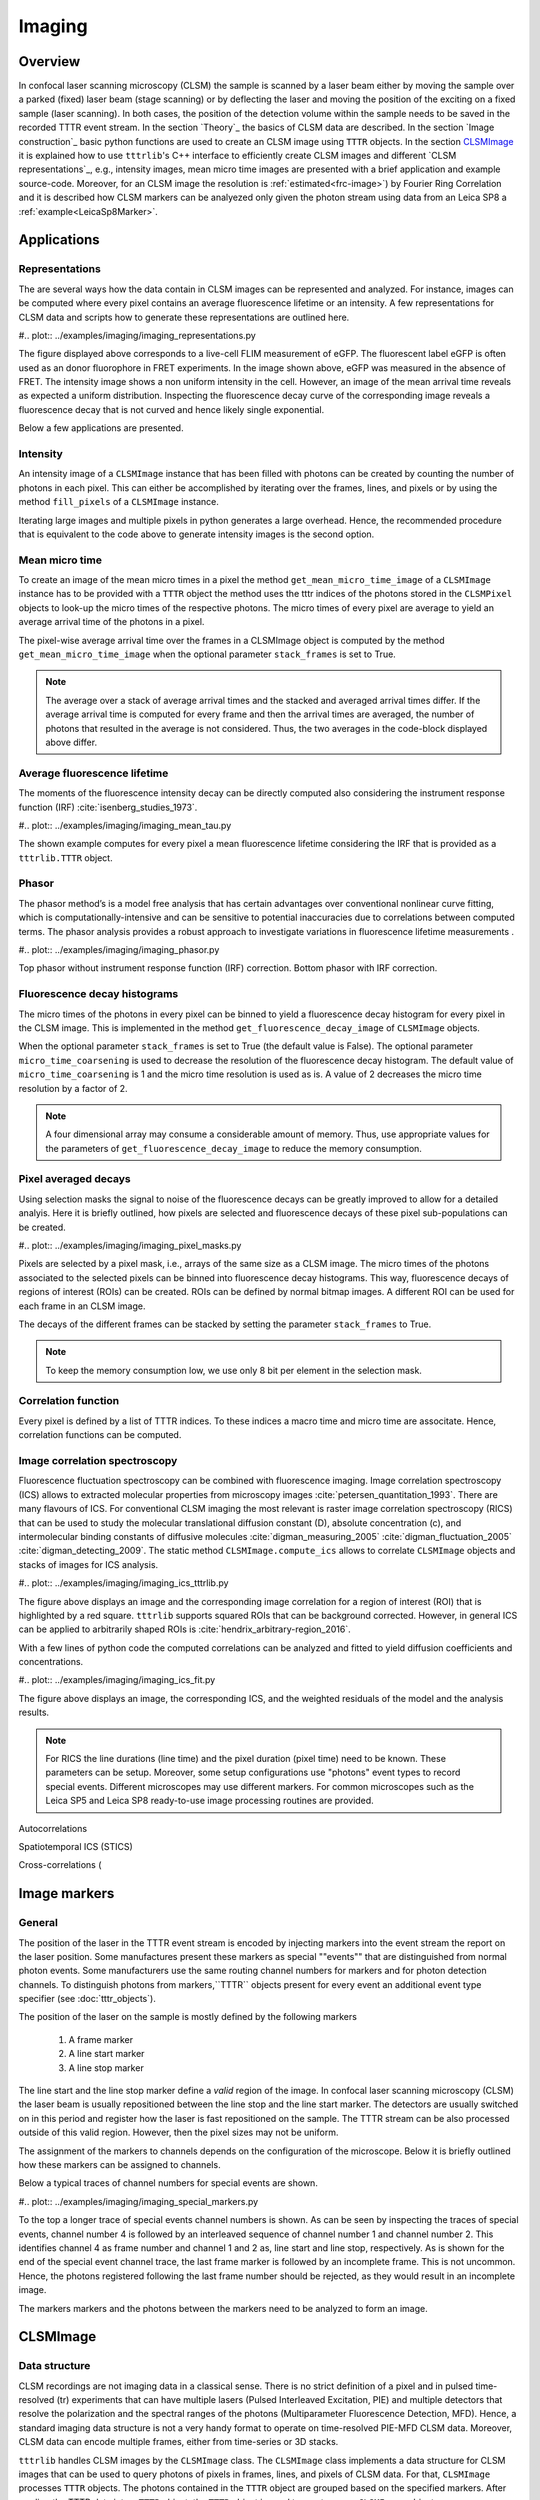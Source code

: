 *******
Imaging
*******
Overview
========
In confocal laser scanning microscopy (CLSM) the sample is scanned by a laser beam
either by moving the sample over a parked (fixed) laser beam (stage scanning)
or by deflecting the laser and moving the position of the exciting on a fixed
sample (laser scanning). In both cases, the position of the detection volume
within the sample needs to be saved in the recorded TTTR event stream. In the
section `Theory`_ the basics of CLSM data are described. In the section
`Image construction`_ basic python functions are used to create an CLSM image
using ``TTTR`` objects. In the section `CLSMImage`_ it is explained how to use
``tttrlib``'s C++ interface to efficiently create CLSM images and different
`CLSM representations`_, e.g., intensity images, mean micro time images are
presented with a brief application and example source-code. Moreover, for an CLSM
image the resolution is :ref:`estimated<frc-image>`) by Fourier
Ring Correlation and it is described how CLSM markers can be analyezed only given
the photon stream using data from an Leica SP8 a :ref:`example<LeicaSp8Marker>`.

Applications
============
Representations
---------------
The are several ways how the data contain in CLSM images can be represented and
analyzed. For instance, images can be computed where every pixel contains an average
fluorescence lifetime or an intensity. A few representations for CLSM data and
scripts how to generate these representations are outlined here.

#.. plot:: ../examples/imaging/imaging_representations.py

The figure displayed above corresponds to a live-cell FLIM measurement of eGFP. The
fluorescent label eGFP is often used as an donor fluorophore in FRET experiments.
In the image shown above, eGFP was measured in the absence of FRET. The intensity
image shows a non uniform intensity in the cell. However, an image of the mean
arrival time reveals as expected a uniform distribution. Inspecting the fluorescence
decay curve of the corresponding image reveals a fluorescence decay that is not
curved and hence likely single exponential.

Below a few applications are presented.

Intensity
---------
An intensity image of a ``CLSMImage`` instance that has been filled with photons
can be created by counting the number of photons in each pixel. This can either
be accomplished by iterating over the frames, lines, and pixels or by using the
method ``fill_pixels`` of a ``CLSMImage`` instance.

.. code-block::python

    import tttrlib
    tttr_data = tttrlib.TTTR('./data/pq/ht3/PQ_HT3_CLSM.ht3', 'HT3')
    channels = (0, 1)
    reading_parameter = {
        "tttr_data": tttr_data,
        "marker_frame_start": [4],
        "marker_line_start": 1,
        "marker_line_stop": 2,
        "marker_event_type": 1,
        "n_pixel_per_line": 256, # if zero n_pixel_per_line = n_lines
        "reading_routine": 'default',
        "fill": True,
        "channels": channels
    }
    clsm_image = tttrlib.CLSMImage(**reading_parameter)

    # option 1
    n_frames = clsm_image.n_frames
    n_lines = clsm_image.n_lines
    n_pixel = clsm_image.n_pixel
    intensity_image = np.zeros((n_frames, n_lines, n_pixel))
    for frame_idx, frame in enumerate(clsm_image):
        for line_idx, line in enumerate(frame):
            for pixel_idx, pixel in enumerate(line):
                n_photons = len(pixel.tttr_indices)
                intensity_image[frame_idx, line_idx, pixel_idx] = n_photons

    # option 2 - using the C++ method
    intensity_image = clsm_image.fill_pixels(tttr_data, channels)


Iterating large images and multiple pixels in python generates a large overhead.
Hence, the recommended procedure that is equivalent to the code above to generate
intensity images is the second option.

Mean micro time
---------------
To create an image of the mean micro times in a pixel the method ``get_mean_micro_time_image`` of a
``CLSMImage`` instance has to be provided with a ``TTTR`` object the method uses
the tttr indices of the photons stored in the ``CLSMPixel`` objects to look-up the
micro times of the respective photons. The micro times of every pixel are average
to yield an average arrival time of the photons in a pixel.

.. code-block::python

    tttr_data = tttrlib.TTTR('./data/pq/ht3/PQ_HT3_CLSM.ht3', 'HT3')
    channels = (0, 1)
    reading_parameter = {
        "tttr_data": tttr_data,
        "marker_frame_start": [4],
        "marker_line_start": 1,
        "marker_line_stop": 2,
        "marker_event_type": 1,
        "n_pixel_per_line": 256, # if zero n_pixel_per_line = n_lines
        "reading_routine": 'default',
        "fill": True,
        "channels": channels
    }
    clsm_image = tttrlib.CLSMImage(**reading_parameter)

    minimum_number_of_photons = 3
    image_mean_micro_time = clsm_image.get_mean_micro_time_image(
        tttr_data,
        minimum_number_of_photons=minimum_number_of_photons
    )
    n_frames, n_lines, n_pixel = image_mean_micro_time.shape
    n_frames == 40 # True
    n_lines == 256 # True
    n_pixel == 256 # True

The pixel-wise average arrival time over the frames in a CLSMImage object is
computed by the method ``get_mean_micro_time_image`` when the optional parameter
``stack_frames`` is set to True.

.. code-block::python

    image_mean_micro_time_stack = clsm_image.get_mean_micro_time_image(
        tttr_data,
        minimum_number_of_photons=minimum_number_of_photons,
        stack_frames=True
    )
    n_frames, n_lines, n_pixel = image_mean_micro_time_stack.shape
    n_frames == 1  # True
    avg_2 = image_mean_micro_time.mean(axis=0) # do not use such average
    np.allclose(image_mean_micro_time_stack, avg_2) # False


.. note::
    The average over a stack of average arrival times and the stacked and
    averaged arrival times differ. If the average arrival time is computed
    for every frame and then the arrival times are averaged, the number of
    photons that resulted in the average is not considered. Thus, the two
    averages in the code-block displayed above differ.

Average fluorescence lifetime
-----------------------------
The moments of the fluorescence intensity decay can be directly computed also
considering the instrument response function (IRF) :cite:`isenberg_studies_1973`.

#.. plot:: ../examples/imaging/imaging_mean_tau.py

The shown example computes for every pixel a mean fluorescence lifetime considering
the IRF that is provided as a ``tttrlib.TTTR`` object.

Phasor
------
The phasor method’s is a model free analysis that has certain advantages
over conventional nonlinear curve fitting, which is computationally-intensive and
can be sensitive to potential inaccuracies due to correlations between computed
terms. The phasor analysis provides a robust approach to investigate variations
in fluorescence lifetime measurements .

#.. plot:: ../examples/imaging/imaging_phasor.py

Top phasor without instrument response function (IRF) correction. Bottom phasor
with IRF correction.

Fluorescence decay histograms
-----------------------------
The micro times of the photons in every pixel can be binned to yield a fluorescence
decay histogram for every pixel in the CLSM image. This is implemented in the method
``get_fluorescence_decay_image`` of ``CLSMImage`` objects.

.. code-block::python

    image_decay = clsm_image.get_fluorescence_decay_image(
        tttr_data,
        stack_frames=False
    )
    n_frames, n_lines, n_pixel, n_micro_time_bins = image_decay.shape
    n_frames == 40  # True
    n_micro_time_bins == 32768
    image_decay = clsm_image.get_fluorescence_decay_image(
        tttr_data,
        stack_frames=True,
        micro_time_coarsening=256
    )
    n_frames, n_lines, n_pixel, n_micro_time_bins_2 = image_decay.shape
    n_micro_time_bins_2 == n_micro_time_bins // 256
    n_frames == 1  # True

When the optional parameter ``stack_frames`` is set to True (the default value is
False). The optional parameter ``micro_time_coarsening`` is used to decrease the
resolution of the fluorescence decay histogram. The default value of ``micro_time_coarsening``
is 1 and the micro time resolution is used as is. A value of 2 decreases the micro
time resolution by a factor of 2.

.. note::
    A four dimensional array may consume a considerable amount of memory. Thus,
    use appropriate values for the parameters of ``get_fluorescence_decay_image``
    to reduce the memory consumption.

Pixel averaged decays
---------------------
Using selection masks the signal to noise of the fluorescence decays can be greatly
improved to allow for a detailed analyis. Here it is briefly outlined, how pixels
are selected and fluorescence decays of these pixel sub-populations can be created.

#.. plot:: ../examples/imaging/imaging_pixel_masks.py

Pixels are selected by a pixel mask, i.e., arrays of the same size as a CLSM image.
The micro times of the photons associated to the selected pixels can be binned into
fluorescence decay histograms. This way, fluorescence decays of regions of interest
(ROIs) can be created. ROIs can be defined by normal bitmap images. A different ROI
can be used for each frame in an CLSM image.

.. code-block::python

    from matplotlib.pyplot import imread
    import tttrlib
    import numpy as np

    tttr_data = tttrlib.TTTR('./data/pq/ht3/PQ_HT3_CLSM.ht3', 'HT3')
    channels = (0, 1)
    reading_parameter = {
        "tttr_data": tttr_data,
        "marker_frame_start": [4],
        "marker_line_start": 1,
        "marker_line_stop": 2,
        "marker_event_type": 1,
        "n_pixel_per_line": 256, # if zero n_pixel_per_line = n_lines
        "reading_routine": 'default',
        "fill": True,
        "channels": channels
    }
    clsm_image = tttrlib.CLSMImage(**reading_parameter)
    mask = imread("./data/aux/PQ_HT3_CLSM_MASK.png").astype(np.uint8)
    selection = np.ascontiguousarray(
        np.broadcast_to(
            mask,
            (clsm_image.n_frames, clsm_image.n_lines, clsm_image.n_pixel)
        )
    )
    kw = {
        "tttr_data": tttr_data,
        "selection": selection,
        "selection": selection,
        "tac_coarsening": 16,
        "stack_frames": True
    }
    decay = clsm_image.get_average_decay_of_pixels(**kw)
    decay.shape == (1, 2048)
    kw["stack_frames"] = False
    decay_2 = clsm_image.get_average_decay_of_pixels(**kw)
    decay_2.shape == (40, 2048)

The decays of the different frames can be stacked by setting the parameter ``stack_frames``
to True.

.. note::
    To keep the memory consumption low, we use only 8 bit per element in the selection
    mask.

Correlation function
--------------------
Every pixel is defined by a list of TTTR indices. To these indices a macro time
and micro time are associtate. Hence, correlation functions can be computed.

.. _frc-image:


Image correlation spectroscopy
------------------------------
Fluorescence fluctuation spectroscopy can be combined with fluorescence imaging.
Image correlation spectroscopy (ICS) allows to extracted molecular properties from
microscopy images :cite:`petersen_quantitation_1993`. There are many flavours of
ICS. For conventional CLSM imaging the most relevant is raster image correlation
spectroscopy (RICS) that can be used to study the molecular translational diffusion
constant (D), absolute concentration (c), and intermolecular binding constants of
diffusive molecules :cite:`digman_measuring_2005` :cite:`digman_fluctuation_2005`
:cite:`digman_detecting_2009`. The static method ``CLSMImage.compute_ics`` allows
to correlate ``CLSMImage`` objects and stacks of images for ICS analysis.

#.. plot:: ../examples/imaging/imaging_ics_tttrlib.py

The figure above displays an image and the corresponding image correlation for a
region of interest (ROI) that is highlighted by a red square. ``tttrlib`` supports
squared ROIs that can be background corrected. However, in general ICS can be
applied to arbitrarily shaped ROIs is :cite:`hendrix_arbitrary-region_2016`.

With a few lines of python code the computed correlations can be analyzed and
fitted to yield diffusion coefficients and concentrations.

#.. plot:: ../examples/imaging/imaging_ics_fit.py

The figure above displays an image, the corresponding ICS, and the weighted residuals
of the model and the analysis results.

.. note::
    For RICS the line durations (line time) and the pixel duration (pixel time)
    need to be known. These parameters can be
    setup. Moreover, some setup configurations use "photons" event types to record
    special events. Different microscopes may use different markers. For common
    microscopes such as the Leica SP5 and Leica SP8 ready-to-use image processing
    routines are provided.


Autocorrelations

Spatiotemporal ICS (STICS)


Cross-correlations (


Image markers
=============
General
-------
The position of the laser in the TTTR event stream is encoded by injecting
markers into the event stream the report on the laser position. Some manufactures
present these markers as special ""events"" that are distinguished from normal
photon events. Some manufacturers use the same routing channel numbers for markers
and for photon detection channels. To distinguish photons from markers,``TTTR``
objects present for every event an additional event type specifier (see
:doc:`tttr_objects`).

The position of the laser on the sample is mostly defined by the following markers

.. highlights::

    1. A frame marker
    2. A line start marker
    3. A line stop marker

The line start and the line stop marker define a *valid* region of the image. In
confocal laser scanning microscopy (CLSM) the laser beam is usually repositioned
between the line stop and the line start marker. The detectors are usually switched
on in this period and register how the laser is fast repositioned on the sample.
The TTTR stream can be also processed outside of this valid region. However, then
the pixel sizes may not be uniform.

The assignment of the markers to channels depends on the configuration of the
microscope. Below it is briefly outlined how these markers can be assigned to
channels.

Below a typical traces of channel numbers for special events are shown.

#.. plot:: ../examples/imaging/imaging_special_markers.py

To the top a longer trace of special events channel numbers is shown. As can be
seen by inspecting the traces of special events, channel number 4 is followed by
an interleaved sequence of channel number 1 and channel number 2. This identifies
channel 4 as frame number and channel 1 and 2 as, line start and line stop,
respectively. As is shown for the end of the special event channel trace, the last
frame marker is followed by an incomplete frame. This is not uncommon. Hence, the
photons registered following the last frame number should be rejected, as they
would result in an incomplete image.

The markers markers and the photons between the markers need to be analyzed to
form an image.


CLSMImage
=========
Data structure
--------------
CLSM recordings are not imaging data in a classical sense. There is no strict definition
of a pixel and in pulsed time-resolved (tr) experiments that can have multiple lasers
(Pulsed Interleaved Excitation, PIE) and multiple detectors that resolve the polarization
and the spectral ranges of the photons (Multiparameter Fluorescence Detection, MFD).
Hence, a standard imaging data structure is not a very handy format to operate on
time-resolved PIE-MFD CLSM data. Moreover, CLSM data can encode multiple frames,
either from time-series or 3D stacks.

``tttrlib`` handles CLSM images by the ``CLSMImage`` class. The ``CLSMImage`` class
implements a data structure for CLSM images that can be used to query photons of
pixels in frames, lines, and pixels of CLSM data. For that, ``CLSMImage`` processes
``TTTR`` objects. The photons contained in the ``TTTR`` object are grouped based on
the specified markers. After reading the TTTR data into a ``TTTR`` object, the
``TTTR`` object is used to create a new ``CLSMImage`` object.

Use Python and C/C++
--------------------
As was pointed out above based on a few lines of Python source code (see
:ref:`Image scanning:Confocal laser scanning:Theory`) to construct an
image

    1. the frame marker
    2. the line start marker
    3. the line stop marker
    4. the detector channel numbers
    5. the number of pixels per scanning line

need to be specified. Based on these parameters, the indices of the photons in the
TTTR data stream are assigned to frames, lines, and pixels. When creating a ``CLSMImage``
object with a ``TTTR`` object that contains the photon stream a set of ``CLSMFrame``,
``CLSMLine``, and ``CLSMPixel`` objects are create.

.. code-block:: python

    from __future__ import print_function
    import tttrlib
    import numpy as np
    import pylab as p

    data = tttrlib.TTTR('./examples/pq/ht3/PQ_HT3_CLSM.ht3', 1)

    frame_marker = 4
    line_start_marker = 1
    line_stop_marker = 2
    event_type_marker = 1
    pixel_per_line = 256
    image = tttrlib.CLSMImage(
        data,
        frame_marker,
        line_start_marker,
        line_stop_marker,
        event_type_marker,
        pixel_per_line,
        reading_routine='default'
    )


.. note::
    In the example above the reading routine is specified to the default (=0). If
    no reading routine is specified the ``CLSMImage`` class uses the channel number
    of an event to identify line start/stops and frame marker. In Leica SP8 PTU files
    the micro time of an photon events encodes the type of the event. Here, a different
    reading routine needs to be specified.

The last parameter (here 0) specifies the reading routine (parameter = ``reading_routine``)
for the line and frame markers. The supported marker types are shown in the table
below.

.. _marker-types:
.. table:: Table of selections for reading routines for CLSMImages
    :widths: auto

    +--------------------------+--------+----------------+
    | Line, Framer marker type | Option                  |
    +==========================+========+================+
    |Default (routing channel) |default                  |
    +--------------------------+-------------------------+
    |Leica SP8 (micro time)    |SP8                      |
    +--------------------------+-------------------------+
    |Leica SP5 (micro time)    |SP5                      |
    +--------------------------+-------------------------+


As illustrated by the code shown below, every ``CLSMImage`` object may contain multiple
``CLSMFrame`` objects , every ``CLSMFrame`` contain a set of ``CLSMLine`` objects,
and every ``CLSMLine`` object contains multiple ``CLSMPixel`` objects. The number
of ``CLSMPixel`` objects per line is specified upon instantiation if the ``CLSMImage``
object (see code example above). The ``CLSMFrame``, ``CLSMLine``, and the ``CLSMPixel``
classes derive from the ``TTTRRange`` class and provide access to the associated
TTTR indices that mark the beginning and the end of the respective object via the
function ``get_start_stop`` (see example below).


.. code-block:: python

    frames = image.get_frames()
    frame = frames[0]

    print("Frame")
    print("-----")
    print("start, stop: ", frame.get_start_stop())
    print("start time, stop time: ", frame.get_start_stop_time())
    print("duration: ", frame.get_duration())

    lines = frame.get_lines()
    line = lines[0]
    print("Line")
    print("-----")
    print("start, stop: ", line.start_stop
    print("start time, stop time: ", line.get_start_stop_time())
    print("duration: ", line.get_duration())

    pixels = line.get_pixels()
    pixel = pixels[100]
    print("Pixel")
    print("-----")
    print("start, stop: ", pixel.get_start_stop())
    print("start time, stop time: ", pixel.get_start_stop_time())
    print("duration: ", pixel.get_duration())


Object of the ``CLSMImage`` class store the frame, line, and pixel location of the
TTTR data stream that was used to create the ``CLSMImage`` object. Next, to determine
images, the detection channels of interest need to be specified using the method
``fill_pixels``. The method ``fill_pixels`` populates the

.. note::
    The pixels are not filled with start and stop indices and associated start and
    stop times, as the channels of the image have not been defined.

To fill the pixels, it has to be defined, which detection channels are used. Next,
the pixels can be filled. When filling the pixels, to every pixel a start and stop
time in the TTTR data stream is associated.

.. code-block:: python

    channels = (0, 1)
    image.fill_pixels(data, (0, 1))

    print("Pixel")
    print("-----")
    print("start, stop: ", pixel.get_start_stop())
    print("start time, stop time: ", pixel.get_start_stop_time())
    print("duration: ", pixel.get_start_stop_time())

    image_intensity = image.intensity
    image_decay = image.get_fluorescence_decay_image(data, 32)

    p.imshow(image_intensity.sum(axis=0))
    p.show()

    p.semilogy(image_decay.sum(axis=(0,1,2)))
    p.show()


To yield the mean time between excitation and detection of fluorescence the method
``get_mean_micro_time_image`` can be used. The example shown below shows the counts per
pixel for all frames (top, left), the counts per pixel for frame number 30 (top,
right), and the mean time between excitation and detection of fluorescence (bottom,
left). The function ``get_mean_micro_time_image`` takes in addition to the TTTR data an
argument that discriminates pixels with less than a certain amount of photons (below
3 photons). As can be seen by this analysis, the mean time between excitation and
detection of fluorescence is fairly constant over the cell, while the intensity
varies in this particular sample.

For more detailed analysis the fluorescence decays contained in the 4D image (frame,
x, y, fluorescence decay) returned by ``get_fluorescence_decay_image`` can be used,
e.g., by analyzing fluorescence decay histograms. A full example that generates a
fluorescence decay containing all photons of the 30 frames is shown below.

Creating CLSM images
--------------------
General reading framework
^^^^^^^^^^^^^^^^^^^^^^^^^
When a new ``CLSMImage`` object is created, the markers are processed. If the
number of lines is set to zero the number of pixels per line is set to the number
of lines. To create CLSM image the TTTR object needs to be provided in addition
to the markers. The markers can be manually specified.

.. code-block:: python

    filename = './test/data/imaging/pq/ht3/pq_ht3_clsm.ht3'
    data = tttrlib.TTTR(filename, 'HT3')
    reading_parameter = {
        "marker_frame_start": [4],
        "marker_line_start": 1,
        "marker_line_stop": 2,
        "marker_event_type": 1,
        "n_pixel_per_line": 256, # if zero n_pixel_per_line = n_lines
        "reading_routine": 'default'
    }
    clsm_image = tttrlib.CLSMImage(
        tttr_data=data,
        **reading_parameter
    )

The frames in a ``CLSMImage`` object are ``CLSMFrame`` objects. Lines in frame are
``CLSMLine`` objects and pixels in lines are ``CLSMPixel`` objects. The ``CLSMFrame``,
``CLSMLine``, and the ``CLSMPixel`` class inherent from the ``TTTRRange`` class
(see :ref:`TTTR-Objects:TTTR ranges`). Briefly, TTTRRange objects keep track of the
photon indices in a given range.

After a ``CLSMImage`` object is created without specifying the channels, it is an
container that keeps track of the beginning and end of the frames, lines. The pixels
in the lines are empty and do not refer to photon indices. The frames, lines, and
pixels of a ``CLSMImage`` object can be accessed by their index.

.. code-block:: python

    clsm_image = tttrlib.CLSMImage(
        tttr_data=data,
        **reading_parameter
    )
    frame = clsm_image[0]
    line = frame[100]
    pixel = line[100]
    len(pixel.tttr_indices) == 0 # True

The indices of the photons in a pixel can be accessed by the attribute ``tttr_indices``.
To fill the pixels, the channel of interest needs to be specified by its channel
number.

.. code-block:: python

    clsm_image.fill_pixels(
        tttr_data=data,
        channels=[0]
    )
    len(pixel.tttr_indices) == 0 # False

When filling the pixels with photons that are identified via their channel number
in the tttr data, multiple channels can be specified.

Alternatively, the channels can be specified when a ``CLSMImage`` object is created.

.. code-block:: python

    filename = './test/data/imaging/pq/ht3/pq_ht3_clsm.ht3'
    reading_parameter = {
        "tttr_data": tttrlib.TTTR(filename, 'HT3')
        "marker_frame_start": [4],
        "marker_line_start": 1,
        "marker_line_stop": 2,
        "marker_event_type": 1,
        "n_pixel_per_line": 256, # if zero n_pixel_per_line = n_lines
        "reading_routine": 'default',
        "fill": True,
        "channels": [0, 2]
    }
    clsm_image = tttrlib.CLSMImage(**reading_parameter)
    len(pixel.tttr_indices) != 0 # True


Here, the optional parameter "channels" in combination with the optional parameter
"fill" instruct the constructor of ``CLSMImage`` to fill the pixels with events that
are identified by the routing channel numbers 0 and 2.

After filling the pixels with tttr indices (photon indices) the CLSM container
can be used to create different representations of the data. A representation
of the data is for instance an intensity image that counts the photons in each pixel,
a mean micro time image, a 3D map that contains a fluorescence decay histogram at
every pixel, or an 3D map that contains a correlation function that is computed over
the photons in each pixel.

Reading PTU files
^^^^^^^^^^^^^^^^^
`PicoQuant <https://www.picoquant.com/>`_ PTU files can contain additional image
information in the file file header that inform the frame marker, the line marker.
This data can be accessed by ``data`` attribute of the ``TTTR``'s object header.
Thus, for ``CLSMImage`` instances of PTU files can be created by

.. code-block:: python

    tttr_data = tttrlib.TTTR('./data/imaging/pq/Microtime200_HH400/beads.ptu', 'PTU')
    clsm = tttrlib.CLSMImage(tttr_data)


The PTU files of the Leica SP5 and the Leica SP8 use a non-standard way of encoding
line markers. Thus the reading routing needs to be specified. For other CLSM PTU
data ``CLSMImage`` instances can be directly created

.. code-block:: python

    tttr_data = tttrlib.TTTR('./data/imaging/leica/sp5/LSM_1.ptu', 'PTU')
    clsm_image = tttrlib.CLSMImage(tttr_data, reading_routine = 'SP5')

PTU files can also be opened by manually providing the marker parameters as
described above.

Copying CLSMImage instances
---------------------------
A new ``CLSMImage`` object can be created using an existing ``CLSMImage`` object
as a template.

.. code-block:: python

    tttr_data = tttrlib.TTTR('./test/data/imaging/pq/ht3/pq_ht3_clsm.ht3', 'HT3')
    reading_parameter = {
        "tttr_data": tttr_data,
        "marker_frame_start": [4],
        "marker_line_start": 1,
        "marker_line_stop": 2,
        "marker_event_type": 1,
        "n_pixel_per_line": 256, # if zero n_pixel_per_line = n_lines
        "reading_routine": 'default',
        "fill": True,
        "channels": [0, 2]
    }
    clsm_image_1 = tttrlib.CLSMImage(**reading_parameter)
    clsm_image_2 = tttrlib.CLSMImage(source=clsm_image_1, fill=True)

When creating a ``CLSMImage`` object using another ``CLSMImage`` object as a source
the frames, lines, and pixels are copied. When the optional parameter `fill` is
set the tttr indices of the photons are copied as well.

Exporting as TIFF
-----------------
All representations of the FLIM data are `numpy <https://numpy.org/>`_ arrays that
can be written of standard image data formats for instance using the input/output
functionality of `OpenCV <https://opencv.org/>`_ or the library `tiffile <https://pypi.org/project/tifffile/>`_

The sample code below opens a PTU dataset from a Leica SP5 and writes an intensity
image to a TIFF image stack.

.. code-block:: python

    import tifffile
    tttr_data = tttrlib.TTTR('./data/imaging/leica/sp5/LSM_1.ptu', 'PTU')
    clsm_image = tttrlib.CLSMImage(tttr_data, reading_routine = 'SP5')
    output_file = 'intensity_image.tif'
    img_stack = clsm.intensity
    img_stack = np.array([i.T for i in img_stack])
    img_stack *= (2 ** 16 - 1) // np.max(img_stack)
    img_stack = img_stack.astype(dtype=np.uint16)
    with tifffile.TiffWriter(output_file, imagej=True) as tif:
        tif.save(img_stack)

Other representations can be saved accordingly as TIFF images.

.. note::

    Many representations use float, doubles, or long integers (64bit) that are
    often not fully supported by standard image formats. Thus, make sure that the
    images are properly scaled and quantized before saving.

